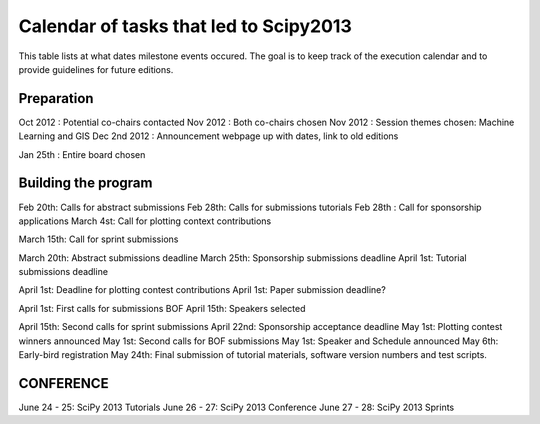 =========================
Calendar of tasks that led to Scipy2013
=========================


This table lists at what dates milestone events occured. The goal is to keep track of the execution calendar and to provide guidelines for future editions.

Preparation
---------
Oct 2012 : Potential co-chairs contacted 
Nov 2012 : Both co-chairs chosen 
Nov 2012 : Session themes chosen: Machine Learning and GIS
Dec 2nd 2012 :  Announcement webpage up with dates, link to old editions 

Jan 25th : Entire board chosen

Building the program
-----------------

Feb 20th:        Calls for abstract submissions
Feb 28th:       Calls for submissions tutorials
Feb 28th :      Call for sponsorship applications
March 4st:     Call for plotting context contributions

March 15th:        Call for sprint submissions

March 20th:    Abstract submissions deadline
March 25th:    Sponsorship submissions deadline
April 1st:    Tutorial submissions deadline

April 1st:         Deadline for plotting contest contributions
April 1st:         Paper submission deadline?

April 1st:        First calls for submissions BOF
April 15th:       Speakers selected

April 15th:     Second calls for sprint submissions
April 22nd:    Sponsorship acceptance deadline
May 1st:        Plotting contest winners announced
May 1st:        Second calls for BOF submissions
May 1st:        Speaker and Schedule announced
May 6th:        Early-bird registration
May 24th:      Final submission of tutorial materials, software version numbers and test scripts.

CONFERENCE
-----------
June 24 - 25: SciPy 2013 Tutorials
June 26 - 27: SciPy 2013 Conference
June 27 - 28: SciPy 2013 Sprints
